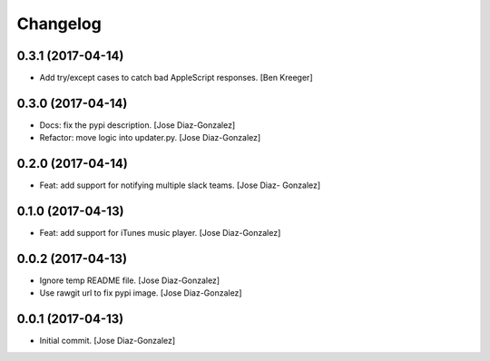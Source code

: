 Changelog
=========

0.3.1 (2017-04-14)
------------------

- Add try/except cases to catch bad AppleScript responses. [Ben Kreeger]

0.3.0 (2017-04-14)
------------------

- Docs: fix the pypi description. [Jose Diaz-Gonzalez]

- Refactor: move logic into updater.py. [Jose Diaz-Gonzalez]

0.2.0 (2017-04-14)
------------------

- Feat: add support for notifying multiple slack teams. [Jose Diaz-
  Gonzalez]

0.1.0 (2017-04-13)
------------------

- Feat: add support for iTunes music player. [Jose Diaz-Gonzalez]

0.0.2 (2017-04-13)
------------------

- Ignore temp README file. [Jose Diaz-Gonzalez]

- Use rawgit url to fix pypi image. [Jose Diaz-Gonzalez]

0.0.1 (2017-04-13)
------------------

- Initial commit. [Jose Diaz-Gonzalez]


